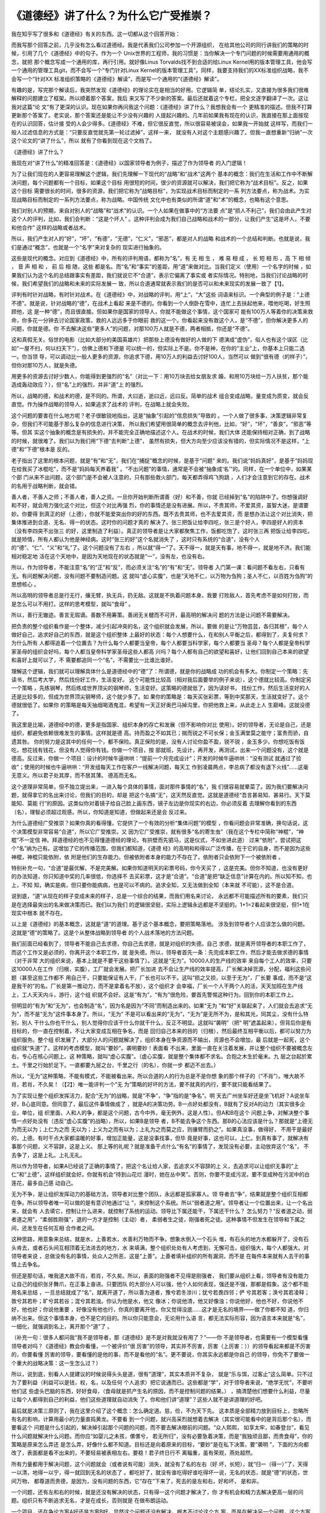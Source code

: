 《道德经》讲了什么？为什么它广受推崇？
**************************************

我在知乎写了很多和《道德经》有关的东西。这一切都从这个回答开始：

.. _《道德经》讲了什么？为什么它广受推崇？: https://www.zhihu.com/question/20393827/answer/37391226

而我写那个回答之前，几乎没有怎么看过道德经。我是代表我们公司参加一个开源组织，
在给其他公司的同行讲我们的策略的时候，引用了几个《道德经》中的句子。作为一个
Unix世界的工程师，我的习惯是：当你解决一个专门问题的时候需要用通用的概念，就把
那个概念写成一个通用的库，再行引用。就好像Linus Torvalds找不到合适的给Linux
Kernel用的版本管理工具，他会写一个通用的管理工具git，而不会写一个“专门针对Linux
Kernel的版本管理工具”。同样，我要支持我们的XX标准组织战略，我不会写一个“针对XX
标准组织策略的《道德经》解读”，而是写一个通用的“《道德经》解读”。

有趣的是，写完那个解读后，我突然发现《道德经》的理论实在是相当的好用。它逻辑简
单，结论扎实，又直接为很多我们很难解释的问题建立了框架。所以顺着那个答案，我后
来又写了不少新的答案。最后还就着这个专栏，把全文逐字翻译了一次。这让我对这篇“论
文”有了更深的认识。现在如果你再问我这个问题：《道德经》讲了什么？我想我会有一个
更精准的描述。但我不打算更新那个答案了。老实说，那个答案还是能让不少没有兴趣的
人提起兴趣的。几年前如果我有现在的认识，我直接在那上面按现在的认识回答，估计接
受的人会少得多。《道德经》不难，但它很反直觉，所以很容易被误会，如果我一开始就
这样写，而我们一般人过滤信息的方式是：“只要反直觉就先第一轮过滤掉”，这样一来，
就没有人对这个主题感兴趣了。但我一直想重新“归纳”一次这个论文的“讲了什么”，所以
就有了你看到现在这个文档了。


《道德经》讲了什么？


我现在对“讲了什么”的精准回答是：《道德经》以国家领导者为例子，描述了作为领导者
的入门逻辑！


为了让我们现在的人更容易理解这个逻辑，我们先理解一下现代的“战略”和“战术”这两个
基本的概念：我们在生活和工作中不断解决问题，每个问题都有一个目标，如果这个目标
用很短的时间，很少的资源就可以解决，我们把它称为“战术目标”。反之，如果这个目标
需要很长的时间，很多的资源，我们把它称为“战略目标”，为实现战术目标而制定的一系
列方法要点，称为战术。为实现战略目标而制定的一系列方法要点，称为战略。中国传统
文化中也有类似的所谓“道”和“术”的概念，也略有这个意思。


我们对别人的预期，来自对别人的“战略”和“战术”的认识。一个人如果在做事中的“方法要
点”是“损人不利己”，我们会由此产生对这个人的评判，比如，我们会判断：“这是个坏人”
。这种评判会成为我们自己战略和战术的一部分，让我们产生“这是坏人，不要和他合作”
这样的战略或者战术。

所以，我们产生对人的“好”，“坏”，“有德”，“无德”，“仁义”，“邪恶”，都是对人的战略
和战术的一个总结和判断。也就是说，我们是通过“概念”，也就是一个“名字”来对复杂的
现实进行抽象的。


这些是现代的概念。对应到《道德经》中，所有的评判用语，都称为“名”，有 无 相 生
， 难 易 相 成 ， 长 短 相 形 ，高 下 相 倾 ， 音 声 相 和 ， 前 后 相 随，这些
都是名。而“名”和“事实”的差距，用“道”来做对比。当我们定义（使用）一个名字的时候
，如果我们认为这个名的总结跟事实有差距，我们就说它不“合道”，表示它偏离了事实或
者实际情况。特别地，当我们讨论战略的时候，我们希望我们的战略和未来的实际发展一
致，所以合道通常就表示我们的是否可以和未来现实的发展一致了【1】。


评判有时针对战略，有时针对战术。在《道德经》中，对战略的评判，用“上”，“大”这些
词语来标识。一个典型的例子是：“上德不德”。就是说，针对战略的“德”，在战术上看起
来是不德的。你看到一个人倒卧在雪中，连忙上去扶起他来，喂他吃喝，好生照顾他，这
是一种“德”，而且很直接。但如果你是国家的领导人，你就不能做这个事情，这个国家可
能有100万人等着你的决策来救命，你多花一分钟去讨论国家政策，救的人远远多于你眼前
救的这一个。你看起来没有救这个人，是“不德”，但你解决更多人的问题，你就是德。你
不去解决这些“更多人”的问题，对那100万人就是不德，两者相抵，你还是“不德”。

这和真假无关。俗世的电影（比如大部分的美国英雄片）把那些上德没有做好的人做的下
德演成“虚伪”，俗人也有这个误区（比如“一屋不扫，何以扫天下”），仿佛上德和下德是
可以统一的，但实际上不是。你不是神，在你的“主业”上，你基本上只能二选一。你当领
导，可以调动比一般人更多的资源，你追求下德，用10万人的利益去讨好100人，当然可以
做到“很有德（的样子）”，但你对那10万人，就是失德。

用更多的资源去讨好少数人，你能得到更强烈的“名”（对比一下：用10万块去给女朋友求
婚，和用10万块给一万人扶贫，那个能造成轰动效应？），但“名”上的强烈，并非“道”上
的强烈。

所以，战略的德，和战术的德，是不同的。所谓，大曰逝，逝曰远，远曰反。简单的战术
组合变成战略，量变成为质变，就会反直觉。作为操作战略的领导人，如果追求了战术的
评判，在战略上就会失败。


这个问题的要害在什么地方呢？老子很敏锐地指出，这是“抽象”引起的“信息损失”导致的
。一个人做了很多事，决策逻辑非常复杂，但我们不可能基于那么复杂的信息进行决策，
所以我们希望用很简单的概念去评判他，比如，“好”，“坏”，“善良”，“邪恶”等等。但其
实这个抽象的概念是有损失的，并不能完全正确地描述这个人。在战术的时候，我们大体
还能保持相对正确，到了战略的时候，就很难了。我们以为我们用“下德”去判断“上德”，
虽然有损失，但大方向至少应该没有错的，但实际情况不是这样，“上德”和“下德”根本是
反的。

老子指出了这里的根本问题，就是“有”和“无”，我们在“捕捉”概念的时候，是基于“问题”
来的。我们说“妈妈真好”，是基于“妈妈现在给我买了冰棍吃”，而不是“妈妈每天养着我”
。“不出问题”的事情，通常是不会被“抽象成‘名’”的。同样，在一个单位中，如果某个部
门从来不出问题，这个部门是不会被人注意的，只有那些救火部门，每天都弄得鸡飞狗跳
，人们才会注意到它的存在。战术的名用于战略判断，就会错。

善人者，不善人之师；不善人者，善人之资。一旦你开始判断所谓善（好）和不善，你就
已经掉到“名”的陷阱中了。你想强调好和不好，就会用力强化这个对比，但这个对比再强
烈，你的事情还是没有进展。所以，不贵其师，不爱其资，虽智大迷，是谓要妙。你要得
到真正的好（上德），你就不能爱突出你的好的东西。既不去贵其师，也不去爱其资，而
是想办法让这个对比消失，把集体推进到合道、无名、得一的状态。这时你的问题才真的
解决了。张三把饭让给李四吃，张三是个好人，李四是好人的资本（没有李四突不出张三
的好，这里制造了利益）。真正的领导者是让大家都聚焦工作，饭都吃饱了，这时张三再
把饭让给李四吃，就是矫情，所有人都认为他是神经病。这时“张三的好”这个名就消失了
，这时只有系统的“合道”，没有个人的“德”、“仁”、“义”和“礼”了。这个问题没有了左右
，所以就“得一”了。天不得一，就是天有事，地不得一，就是地不济。我们能相对稳定地
活在这个天地中，是因为天地现在的状态就是“一”，没有左，也没有右。

所以，作为领导者，不能注意“名”的“正”和“反”，而必须关注“名”的“有”和“无”。领导者
入门第一课：看问题不看左右，只看有无。有问题解决问题，没有问题不要制造问题。这
就叫“虚心实腹”，也是“天地不仁，以万物为刍狗；圣人不仁，以百姓为刍狗”的思想核心
。

所以高明的领导者总是行无行，攘无臂，执无兵，扔无敌。这就是不执着问题本身。我要
打败敌人，首先考虑不是如何打败，而是怎么可以不用打。这样的思考模型，就叫“食母”
。

所以，善行无辙迹。善言无瑕谪。善数不用筹策。善闭无关楗而不可开，最高明的解决问
题的方法是让问题不需要解决。

把负责的整个组织看作是一个整体，减少引起冲突的名，这个组织就会发展，所以，要做
的是让“万物芸芸，各归其根”，每个人做好自己，追求好自己的东西，就是这个组织整体
上最好的状态：每个人想要什么，在和别人平衡之后，都得到了，夫复何求？为什么所有
人都得追着一个位置去？为什么每个人都要当皇帝，每个人都要当科学家，每个人都要当
圣母？每个人都是皇帝科学家圣母的组织会好吗，每个人都当皇帝科学家圣母这些人都高
兴吗？每个人都有自己的欲望和喜好，让他们回到自己本来的欲望和喜好上就可以了，不
需要都追同一个“名”，不需要比一比谁比谁好。


理解这个逻辑，我们就可以理解具体什么是道德经中的“德”了：所谓德，就是你的战略成
功的机会有多大。你制定一个策略：先读书，然后考大学，然后找份好工作，生活变好。
这个可能性比较高（相对我后面要举的例子来说），这个德就比较高。你制定另一个策略
，先练钢琴，然后练成世界顶尖的钢琴师，生活变好。这策略的德就低了，因为读好书，
找份工作，然后生活变好的人还是比较多的，但成为世界顶尖钢琴师，这个就少多了。如
果你的策略是：每天买张彩票，等到中奖那天，生活就变好了。这个德就很低了。如果你
的策略是每天抽烟喝酒鬼混，希望有一天正好奥巴马掉沟里，你把他救上来，从此走上人
生巅峰。这就没德了。

我这里是比喻，道德经中的德，更多是指国家、组织本身的存亡和发展（但不影响你对比
使用）。好的领导者，无论是自己，还是组织，都避免依赖很难发生的事情。这样就是德
高。持而盈之不如其已；揣而锐之不可长保；金玉满堂莫之能守；富贵而骄，自遗其咎。
你的努力是这其中的任何一个，都不保险。真正保险的是，没有人讨论你盈不盈，锐不锐
，金玉多少。你想吃饭有饭吃，想花钱有钱花，但没有人觉得你有钱。你做一个项目，按
部就班，先设计，再开发，再测试，出来一个问题没有，这个就是德高。反过来，你做一
个项目：设计的时候牛逼哄哄：“提前一个月完成设计”；开发的时候牛逼哄哄：“没有测试
就通过了验收”；使用的时候也牛逼哄哄：“开发组每天工作在客户一线解决问题，每天工
作到凌晨两点，李总病了都没有退下火线”……这毫无意义。所以君子处其厚，而不居其薄。
德高而无名。


这个道理非常简单，但不独立提出来，一进入每个具体的事情，面对那件事情的“名”，我
们很容易就晕菜了。因为我们要解决问题，就得拿它的名出来讨论，但我们的目的，却是
把这个名搞“无”，这天然反直觉。这就是道德经“吾言甚易知、甚易行。天下莫能知、莫能
行”的原因。这类似你对着镜子给自己脸上画东西，镜子左边是你现实的右边，你必须反着
去理解你看到的东西（名），理智必须超过观感。所以，你知道是知道，但做起来还是会
反过来。


为什么道德经广受推崇？如果你真的看得懂，它提供了一个有效的分析“集体问题”的模型
，你看问题会非常准确，换句话说，这个决策模型非常容易“合道”，所以它广受推崇。又
因为它广受推崇，就有很多“名的寄生虫”（我在这个专栏中简称“神棍”，“神棍”不一定信
神。拜道德经的也不见得懂道德经的理论。有拱壁而先驷马，这是仪式，不如坐进此道）
过来“依附”，尝试把这个“名”纳为己有。这增加了它的传播范围，但我们都知道，《道德
经》的高明和和得以广泛传播，在于它的自身，而不是因为这些神棍，神棍只能依附，依
附是他们的生存能力。但被依附者本身的能力不存在了，依附者只会依附下一个被依附者
。


特别补充一句，“合道”是最优解，不是完美解。如果你知道明天的彩票号码，你今天买了
，这是完美。但你不知道，也没有更好的办法知道，你只知道中奖的几率很低，你选择不
去买彩票，这才是“合道”。“合道”是把“缺乏信息”计算在内的。所以知不知，也上，不知
知，确实是病，但只要你能病病，也是可以不病的。追求全知，又无法做到全知（本来就
不可能），这不是合道。

说到底，“道”从现在的样子变成未来的样子，总是一个综合的结果，而我们用名来讨论，
永远都不可能描述所有的要素，我们只是在选择最突出的名来做决策而已。我们以为我们
的逻辑很坚挺，实际上逻辑永远都是不坚挺的。1+1=2看起来很坚挺，但1+1在现实中根本
就不存在。


以上是《道德经》的基本概念，这就是“道”的道理。基于这个基本概念，要把策略落地。
涉及到领导者个人应该怎么做的问题。这就是“德”的策略了。这是个从整体战略到领导者
的个人战术落地的方法问题。


我们前面已经看到了，领导者不能自己去求德，你自己去求德，就是对组织的失德。自己
求德，就是离开领导者的本职工作了，而这个工作又是必须的，你离开这个本职工作，就
是失德。所以，领导者首先一条：先完成本职工作，然后才能去做求德的事情（对于非常
大的组织来说，基本上就是不要干这些事情了）。这就是“无为”。10000人的生产线的效率
来自每个工人的效率，只要这10000人在工作（归根，实腹），工厂就会发展。把厂长加进
去不会让生产线的效率提高，厂长解决掉货源，分配，福利这些问题（甚至这些工作都不
用自己干，只要能保证有人干，厂长也可以不干。这叫“损之又损，以至于无为”，厂长要
事成，而不是“这是我干的”的名。厂长是第一推动力，而不是拿着名不放），这个组织才
会幸福，厂长一个人干两个人的活，天天加班在生产线上，工人天天内斗，游行，这个组
织就不会好。这是“有为”，“有为”很危险，要首先警惕这种行为。回到你的本职工作上。


但明显的“有为”和“无为”，也会制造“名”，因为名是因为“不同”而制造出来的。如果“无为
”和“好”关联起来了，人们就会去追求“无为”，而不是“无为”这件事本身了。所以，“无为”
不是可以看出来的“无为”，“无为”是无所不为，是和其光，同其尘，没有什么特别，别人
干什么你也干什么，别人觉得你应该干什么你就干什么，反正不明显。这就叫“袭明”（把“
明”遮盖起来），但背后你是有目标的，你一直在控制着，不让大家变成互相在争名，而是
回归自己本来的目的（归根），然后最终互相平衡以后，都可以努力为组织服务。整个组
织发展了，大部分人的问题就解决了，组织本身在争资源而不输出，资源也不会增加，最
后就是一起死，这个组织就“失道”了。这样的考虑模型，就叫“要妙”。袭明要妙！表面看
不出来，里面一直在关注着发展，并让整个组织不要被概念左右，专心在核心问题上。这
种策略，就叫“虚心实腹”。（虚心实腹，就是整个集体都不求名。合抱之木生於毫末。九
层之台起於累土。千里之行始於足下。一直都要九层之台，千里之行（的名），你就一步
都迈不出去。）


所以，“无为”这种策略，不能有模式，不能被看出来。所以合道的人的行为总是不是你想
象的那个样子的（“不肖”）。唯大故不肖，若肖，不久矣！（【2】）唯一能评判一个“无
为”策略的好坏的方法，要不就真的内行，要不就只能看结果了。


为了实现让整个组织发挥活力，配合“无为”的战略，就是“不争”，“争”指的是“争名”。明
天去广州坐车好还是坐飞机好？A说坐车好，B心底同意。但同意了，最后这件事情做成了
，就是A的决策功劳。B一点好处都没有，B就有了反对A的动力（其实很多企业，单位，组
织里面，人和人的争，都是这个问题，古今中外，毫无例外，这是人性）。但A和B在这个
问题上争，对解决整个事情一点好处没有（违反“虚心实腹”的战略），所以，如果B是领导
者，B不能去争这个东西。那B的心法应该是什么？那就是“上德无为而无以为；上仁为之而
无以为；上义为之而有以为；上礼为之而莫之应，则攘臂而扔之”。如果真没事，做得好，
不用干是最好的，上德。有时干点大家都温暖的好事，增加正能量，这是没事找事，但毕
竟是好事，这也可以，上仁。到真有事了，就解决有事那个问题，义不容辞，这是上义。
那上等的礼呢？就是准备干点什么“有名”的事情了，发现没有必要，主动放弃这个“名”，
不去争了，这是上礼。上礼无礼。

所以作为领导者，如果A已经说了正确的事情了，把这个名让给人家，去追求义不容辞的上
义，去追求可以让组织无事的“上仁”和“上德”，这样组织就会好。你就有机会“待到山花烂
漫时，她在丛中笑”。否则，你要不变成污泥，要不变成种在污泥中的白莲花，最多自己感
动自己。


无为不争，是让组织发挥动力的基础方法，领导者对比整个团队，永远都是孤家寡人。领
导者去“争”，结果就是整个组织互相都在争。所以领导者唯一可以做的是有意识地通过“让
”，来控制这个系统。所以“弱者道之用”。领导者让一个位置出来，让一个名出来，就会有
人去填它，控制让什么进来，就控制了系统的运动。领导比下属还能干，下属还干什么？
怎么努力？“反者道之动，弱者道之用”，“柔弱胜刚强”，退的一方才是控制（主动）者，
柔弱者生之徒，刚强者死之徒。这种事情不但发生在领导和下属之间，还发生在任何互相
合作者之间。


这种思路，用意象来总结，就是水，上善若水，水善利万物而不争。想象水倒入一个石头
堆，有石头的地方水都躲开了，没有石头肯去，或者石头间互相顶着无法进去的地方，水
来填满，整个组织处处有人考虑到，无懈可击，组织强大，每个人都强大。对领导者来说
，总做没有名的事情，处众人之所恶，这是“上善”。上善者填补组织的所有漏洞，而不是
在每件本来就有人去干的事情上去争名。


但还是那句话，唯我道大故不肖，若肖，不久矣。所以，表面的刚强者不见得是刚强者，
我们要从组织上看，领导者有没有能力让自己的组织张牙舞爪，在正事上奋进。只要团队
的大部分人可以强，他个人如何表现，强还是不强，那都是假象。这个都不能用名来总结
，一旦总结就成了“名”，就离开道了，所以善为道者，豫兮若冬涉川；犹兮若畏四邻；俨
兮其若客；涣兮其若凌释；敦兮其若朴；旷兮其若谷；混兮其若浊。你认为他是水，他又
像冰；你说他清，他又好像浊；你说他好，他也不好，你说他不好，他也好；你说他重要
，好像没有他也行，你真的要离开他，你又觉得没底……这才是无名的境界——做了你都不知
道，你归纳不出来。但这个事情本身，也不是它的目的。所以你只能意会，无论用什么语
言，都无法实际形容，因为语言本来就是“名”，一细化，就强调到名上，离开那个“道”了
。

（补充一句：很多人都问我“我不是领导者，那《道德经》是不是对我就没有用了？”——你
不是领导者，也需要有一个模型看懂领导者对吗？《道德经》教会你看懂，一个被评价“很
厉害”的领导，其实并不厉害，厉害（上厉害：））的领导看起来都是不厉害的，你要看懂
厉害的领导，要看懂的是他的事，而不是看他的“名”。更不要说，你其实永远都是你自己
的领导，你免不了要做一个重大的战略决策：这一生怎么过？）

所以，说到底，别看人人提建议的时候说得头头是道，很有“道理”，其实本质并不复杂，
就是“乐与饵，过客止”这么简单。只不过为了要利益（利益可以是钱，权，名，以及任何
个人追求）把它说通而已。这些都是“学”，对于领导者来说，“绝学无忧”，不要听他们这
些虚头巴脑的东西，好好食母，（食母就是抓产生名的原因，而不是控制问题的结果。）
，搞清楚他们想要什么利益，尽量让每个人都得到自己的利益，他们这些道理就自动消失
了。你和他们讲“道理”？这些人就不是讲道理的好吧。

最后就是决策三原则了，我在这里介绍了这个概念：怎么确定道。慈，俭，不为天下先。
这本质是全部精力放到目标上，忽略所有名的影响，计算用最小的力量直捣黄龙。不要看
到一个问题，就兴高采烈就想着去解决（其实很可能看中的是背后那个名），而要看这个
问题是什么引起的，解决掉引起那个问题的问题，而不要去解决眼前的问题。“众人熙熙，
如享太牢，如春登台”，看见什么问题就解决什么问题。而你应“如婴儿之未孩，傫傫兮，
若无所归”，没有必要急着决策，而是“我独顽且鄙，而贵食母”，你的策略是原来怎么弄还
是怎么弄，好像什么都不知道。目标还是向着原来的目标，“要妙”是在私下决策，要“袭明
”，下面的方向都改了，表面都是看不出来的，不要轻易被表相左右。要稳！君子终日行不
离辎重，虽有荣观，燕处超然。

所有力量都用于解决问题，这个问题就会（或者说有可能）消失，就没有了名的左右（好
坏，长短），就“归一（得一）”了，天得一以清，地得一以宁，得一就回到无名的状态了
。都吃好了，就没有谁吃得好谁吃得坏一说，无名的状态，就是“德”的状态，世间万物，
都尊道而贵德，是因为，没有问题的东西，它“存在”下来了，死去的是左和右，好和坏，
是和非。

一个问题，还有左和右的时候，就是还没有解决的状态，只有得一这个问题才解决了，你
才有机会和精力去解决更高一层的问题。组织只有不断追求无名，才是在成长，否则就是
在做布朗运动。

一个项目，还在争论方案A好还是方案B好，显然这个问题还没有解决，根本不讨论这个方
案，而是在解决另一个问题，这个方案A，B的问题才是解决了，否则你肯定还在AB的问题
上原地踏步。但AB的问题是要真的解决了，这个名字才会得一，否则只会换一个名字继续
争吵。关注AB问题本身的解决，就是实腹。

这些东西，对个人来说，统统反直觉，所以才说它是领导者的入门课程。更大的压力是，
你辛辛苦苦做完这些工作了，大家团结了，组织向好发展了，但为了这个团结，必然有人
受到伤害。和大怨，必有余怨，这个余怨谁负责背？你自己！受国之垢,是谓社稷主;受国
不祥,是为天下王。你不背，就和不了。所以，求名的，就不要指望是个好领导。有名就失
道，求道就失名。天使还是魔鬼，你自己挑。

对谋士来说，做决策A，救3个，死7个。做决策B，救7个，死3个。谋士是打死不肯选一个
决策的，只能分析得头头是道。对领导者来说，没得选，只能选B。那7个是不会被提出来
的（解决的问题就无名），但那3个死掉的垢，是要决策者背的，领导不背，这个组织还是
要承担这个垢（甚至死得更多）。上德无名，下德无德。反者道之动。这是很直接的。如
果你把心全部放到现实上（道），名的性质在你面前就变得清清楚楚了，很多人看不懂道
德经，因为你的心还全部在名上，透不过去呢，我原以为这是很容易的事情，但见的人多
了，才发现，这对很多人来说，完全不可逾越。背垢是“领导”这个名字被定义的原因：怎
么理解“受国之垢，是谓社稷主。受国不祥，是为天下王”？

《道德经》是一首“无名者之歌”。但它成为一首歌，本身就不“袭明”，所以现实比它的描
述残酷得多。在《道德经》中你还能看到“上德”，在现实中，“上德”是“变成自己讨厌的人
”。关键在于，“变成自己讨厌的人”有时是“上德”，有时干脆“你就是令人讨厌”。没有任何
“名”（包括你自己脑子中的名），这不是一般的脑力可以简单做到的。

圣人之道，善贷且成。亲爱的读者，您是要“不贷”的名，还是要“成”这个事？您想好了吗
？你想好了，也不用告诉我。信不足焉，有不信焉。一个事情是否合道，你自己知道，不
在于你口头上怎么说。我说得对不对，现实会告诉你，不用来问我。圣人之道，功成身退
，百姓皆谓“我自然”。翻手为云，覆手为雨，风一样越过大地，却不带起一丝尘土。得到
的，只有你的心。证明你活过的，也只有你的心。

对此，《道德经》也有一个非常漂亮的表述，就是伴随着上善若水后面那段话：上善若水
。水善利万物而不争，处众人所恶，故几於道矣。居善地；心善渊，与善仁，言善信，政
善治，事善能，动善时。夫惟不争，故无尤。

践行《道德经》心法的圣人的心态是，找一个容易发力的位置（或者切换到容易发力的位
置上），心里保持着方向（目标），不得罪人，有信用（这两句听起来很“市烩”，但请从
前面的讨论中理解它的意思。它的核心其实是维持逻辑链的稳定，也就是后面一句所表述
目标的方法问题），政治追求稳定，具体做事的时候聚焦到事情本身怎么去做（战术就是
战术，不再纠缠战略），发力时考虑时机（如同冲浪，等波峰来滑）。整个过程不需要说
服任何人，都是对环境的判断和自己的选择，能做就做了，不能做就接受它，不需要说服
人，也不需要说服自己，就没有什么可怨天尤人的了。

我觉得这是做大事的人真正的风度。在“俗人”眼中，世界是运动的，是活的，“我”是死的
，我要不断批评这个世界为什么没有按我的方向去走；而在“圣人”眼中，这个世界是死的
，而“我”是活的，我只不过要按我的意欲走过去。这就叫“以天下之至柔驰骋天下之至坚，
以无有入无间”。如此而已。

《道德经》这个“名”很快就要被我用坏了，我觉得我基本上已经摸清楚这里面的逻辑了，
以后有精力多看几本数据中心建设的书，不会在这个问题上再花力气了，这个专栏以这篇
结束，不会再更新了，也不会回答任何相关问题了。大家都散了吧，也不要来讨论了。各
归其根，吾以观复。在哪里开始，我们在那里结束。

谨以此文感谢这几年来参与的讨论的读者给我提供的思路，让我想明白了很多问题，祝好
。


脚注：

.. [1] 道的定义

关于“道”的定义，我多说两句题外话。我觉得提出“道”的概念，很早地体现了相当高级的“
科学精神”。我说的“科学精神”包括两个要点，第一是“现实是第一位的”，无论你的理论如
何，你必须解释现实，要找到背后的理由。道说的就是现实（但微妙的地方是，道不光指
看到的事实，还指“预判的事实”。科学同样如此，科学通过重复和分析过去的现实，预判
未来的现实）。第二，《道德经》中对“道”的定义，很具有现代科学发展后的概念发展理
念。它是通过：观感是这样的-->意味着某某看不见的东西存在-->根据它对看得见的东西
的影响-->我们可以定义“它”本身是怎么样的-->但并不表示“它”就必须存在。考虑一下，
现代科学的概念到了今天，光，热，黑洞，原子结构……是不是基本上都是这样的？这么高
级的定义方法，别说古代了，现代都能引出一堆民科，神棍来。这些东西都是反直觉的，
没有对“现实反馈”的正确理解，这些人连想象都不会想象。

.. [2] 关于道德经的递归属性

《道德经》具有递归的特性，所以，描述出来的东西肯定不是全部的意思，需要读者自己
能“递归”理解。比如，我给你解释说，操作战略就不应该聚焦细节，但实际上一个操作战
略的人如果失去了战术敏感，他的判断可能是错的。我说正事需要聚焦战略，不表示你就
可以完全不管战术，或者认为管战术就错的。所以说《道德经》一定要内行才能理解，仅
从字面上死理解，永远都是被在一个小概念上循环递归，死在这个上面。

又比如，有人会觉得《道德经》的概念更强调个人主动性，而不关心“制度”。但这个还是
不顾现实，希望强行归类去理解《道德经》了。道德经的心法永远是“现实已经如此，我可
以如何？”，这个“我可以如何”，包括选择“建立制度”，还是选择“改变制度”。“制度”并非
万能的，否则就不会存在“推翻旧制度”这种“选择”了。“制度”是一种固化的方法，固化的
方法可以提高效率，但当高效率带来了发展，改变了环境，它就成为你必须对抗的对象了
。《道德经》是站在这个层面讨论问题的。

.. [3] 为什么道命名为“道”

对于为什么老子用了“道”这个名字，我用下面这个图来帮助读者理解：

  .. figure:: static/道.svg
        :alt: 道的意向

图里面那条曲线比喻真实的“道”，用直线和小圆圈标识的是我们脑子中的思考（思考永远
只能捕获道的一个抽象，参考这个系列：气和深度学习1：综述），是粗糙的，生硬的（思
考永远都是这样的，有人认为1+1=2很确定，却没有注意到，1+1是我们脑子里的抽象，现
实中根本不存在1+1这个事实，现实的所有变化，都是综合结果），我们希望捕获“道”，从
而改变现实，达成目标，那就需要我们基于“道”的规律考虑我们的战略，因为我们能操纵
的事实非常有限。

而发现道的规律，是和真正的“神”对话，我们和真正的“神”（事实）对话，而不和别人或
者自己解释的“神”对话，就是修道。修道者，合于道。求名者，惘于名。惘于名而还想去
教人的，我称之为“神棍”，“神棍者”，偷天之名以为己用——这本身，也是道。

换句话说，“名”也是“道”，只是它不是全部的道。“名”在很多问题中，它的本质是利益分
配。生产线生产了100个手机，张三说，这是我“生产的”，这和生产100台手机没有任何关
系，他关注的是：“这个‘果’，和我有关系”，他是要这个‘果’的利益分成。李四说，“这些
手机是我测试的”，这同样和这些手机没有关系，他也是要这个手机的“利益分成”，同样，
王五说“这是我销售的”，赵六说“这是我管理的”，钱七说“这是我整理的财务”，这些都和“
得到100台手机”几乎没有任何关系。对于生产手机来说，这就是名，是来分功的。

反着理解，这些手机发生了10个质量事故，张三说，“这不是我的错，别人测试不够认真”
，李四说，“这是测试工期投得不够，工期定得不合理导致的”，赵六说，“工期不合理是销
售对市场的估计不合理导致的”，王五说，“……”，这也是名，这是来“推垢”的。

而圣人知道，如果你想达成你的目标，就不要被这些“学”左右了你的判断，这些家伙不过
就是要拿自己的利益，丢开这些“学”，直接做利益分配，让大家尽快回到生产，测试，销
售，管理和财务的事本身上去，就有机会实现你的目标。否则，你就只能在“学”里面打转
。这就是为什么修道的人“不讲道理”，而“讲结果”。——“道理”会导致信息丢失！

至于那些只会求名的，就别来想那么多“道”的东西了，你就拼出身和运气就好了。“修道者
”，先去做事，少来这里“讲道理”。

.. [4] 玄的辨识

关于“玄”这个概念，我没有办法放在原文中解释，但这个对于理解道德经的战略非常有用
，我在这里单独解释一下。

道德经原文对玄的定义很清楚了，玄就是“有”和“无”，很多人会觉得：“有无”都让你说了
，这个概念的意义是什么？实际上，这个概念定以后，道德经根本就没有使用过，那为什
么要定义它？觉得有两种可能：

道德经原文有丢失，把对这个定义的引用丢失了老子一开始准备使用它，觉得它非常
有用，但后面讨论的复杂度太高，只好放弃了。

作为一个软件架构师，我认为第二个可能性更高，因为它太接近我平时工作的模
型了。

玄是有和无，这个定义是有价值的。因为有了玄，就有了名，这是用来处理“不知”的。比
如你要从深圳去北京，你决定开车去，中间要花多少钱呢？要走多久呢？这些对你来说都
是未知。这个部分你打算赌，你觉得无论如何你都能解决。这种情况下，这个未知部分必
须要做好准备，它里面的问题可能存在，可能不存在，但这是你的一个关注点（妙），你
在做策略的时候比如要放一个关注点在这里。这里描述出来即不是一个有，也不是一个无
。它可能是有，也可能是无。这个东西，我们就称为“玄”。这个概念对做战略的人来说，
真真切切存在，但你要说给你举例子，这又不是道德经本身的范围。这样，这个定义就变
成只有定义，没有引用了。软件的第一个版本，常常有不使用的变量定义在其中，原因也
在这里，软件的第一个版本，常常就是架构版本。

.. vim: tw=80 fo+=mM
